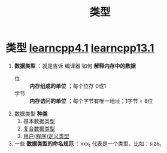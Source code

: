 :PROPERTIES:
:ID:       a730ea97-35fa-4a65-930f-bf2285457550
:END:
#+title: 类型
#+filetags: cpp

* 类型 [[https://www.learncpp.com/cpp-tutorial/introduction-to-fundamental-data-types/][learncpp4.1]] [[https://www.learncpp.com/cpp-tutorial/introduction-to-program-defined-user-defined-types/][learncpp13.1]]
1. *数据类型* ：就是告诉 编译器 如何 *解释内存中的数据*
   - 位   :: *内存组成的单位* ；每个位存 0或1
   - 字节 :: *内存访问的单位* ；每个字节有唯一地址；1字节 = 8位

2. 数据类型 *种类*
   1) 基本数据类型
   2) [[id:99463280-0fa3-491e-82ae-2c3402272509][复合数据类型]]
   3) [[id:f1619246-a266-4149-a059-021406106873][用户(程序)定义类型]]

3. 一些 *数据类型的命名规范* ：xxx_t 代表是一个类型，比如：size_t
